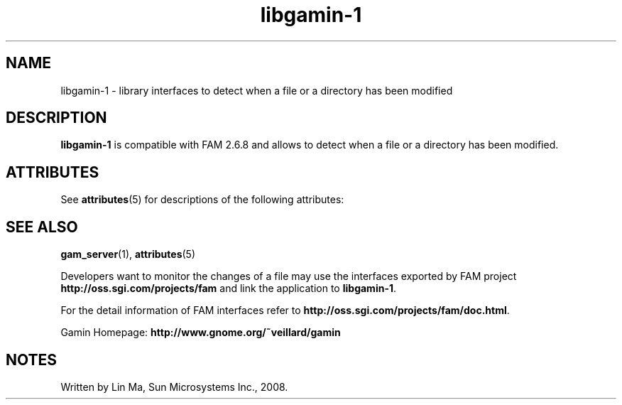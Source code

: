 '\" te
.TH libgamin-1 3 "25 Mar 2008" "SunOS 5.11" "C Library Functions"
.SH "NAME"
libgamin-1 \- library interfaces to detect when a file or a directory has been modified
.SH "DESCRIPTION"
.PP
\fBlibgamin-1\fR is compatible with FAM 2\&.6\&.8 and allows to detect when a file or a directory has been modified\&.
  
.SH "ATTRIBUTES"
.PP
See \fBattributes\fR(5)
for descriptions of the following attributes:
  
.sp
.SH "SEE ALSO"
.PP
\fBgam_server\fR(1),
\fBattributes\fR(5)
.PP
Developers want to monitor the changes of a file may use the interfaces exported by FAM project \fBhttp://oss\&.sgi\&.com/projects/fam\fR and link the application to \fBlibgamin-1\fR\&.
.PP
For the detail information of FAM interfaces refer to \fBhttp://oss\&.sgi\&.com/projects/fam/doc\&.html\fR\&.
.PP
Gamin Homepage: \fBhttp://www\&.gnome\&.org/~veillard/gamin\fR
.SH "NOTES"
.PP
Written by Lin Ma, Sun Microsystems Inc\&., 2008\&.
...\" created by instant / solbook-to-man, Tue 27 Jan 2015, 17:22
...\" LSARC 2007/398 Gamin - the File Alteration Monitor
